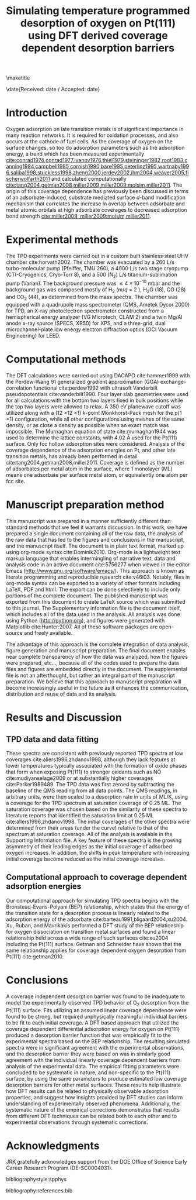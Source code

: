 #+LaTeX_CLASS: svjour3
#+OPTIONS: toc:nil author:nil
#+LaTeX_HEADER: \usepackage[utf8]{inputenc}
#+LaTeX_HEADER: \usepackage{fixltx2e}
#+LaTeX_HEADER: \usepackage{url}
#+LaTeX_HEADER: \usepackage{graphicx}
#+LaTeX_HEADER: \usepackage{color}
#+LaTeX_HEADER: \usepackage{amsmath}
#+LaTeX_HEADER: \usepackage{textcomp}
#+LaTeX_HEADER: \usepackage{marvosym}
#+LaTeX_HEADER: \usepackage{wasysym}
#+LaTeX_HEADER: \usepackage{latexsym}
#+LaTeX_HEADER: \usepackage{amssymb}
#+LaTeX_HEADER: \usepackage{listings}
#+LaTeX_HEADER: \usepackage{longtable}
#+LaTeX_HEADER: \usepackage[numbers,sort&compress]{natbib}
#+LaTeX_HEADER: \usepackage[linktocpage,
#+LaTeX_HEADER:   pdfstartview=FitH,
#+LaTeX_HEADER:   colorlinks,
#+LaTeX_HEADER:   linkcolor=blue,
#+LaTeX_HEADER:   anchorcolor=blue,
#+LaTeX_HEADER:   citecolor=blue,
#+LaTeX_HEADER:   filecolor=blue,
#+LaTeX_HEADER:   menucolor=blue,
#+LaTeX_HEADER:   urlcolor=blue]{hyperref}
#+LaTeX_HEADER: \journalname{Topics in Catalysis}

#+LaTeX_HEADER: \titlerunning{Coverage dependent TPD spectra}
#+LaTeX_HEADER: \author{Spencer D. Miller \and Vladimir V. Pushkarev \and Andrew J. Gellman \and John R. Kitchin}
#+LaTeX_HEADER: \institute{Spencer D. Miller \and Vladimir V. Pushkarev \and Andrew J. Gellman \and John R. Kitchin \at Department of Chemical Engineering, Carnegie Mellon University, Pittsburgh, PA, 15213, USA \\\email{jkitchin@andrew.cmu.edu}}

# org takes first text line as a title
#+TITLE: Simulating temperature programmed desorption of oxygen on Pt(111) using DFT derived coverage dependent desorption barriers

\maketitle


\date{Received: date / Accepted: date}

\begin{abstract}
Your abstract

\keywords{coverage dependence, temperature programmed desorption, density functional theory, late transition metals}
\end{abstract}

* Introduction
Oxygen adsorption on late transition metals is of significant importance in many reaction networks. It is required for oxidation processes, and also occurs at the cathode of fuel cells.   As the coverage of oxygen on the surface changes, so too do adsorption parameters such as the adsorption energy, a trend which has been measured experimentally [[cite:conrad1974,conrad1977,ivanov1976,thiel1979,steininger1982,root1983,canning1984,campbell1985,cornish1990,bare1995,peterlinz1995,wartnaby1996,saliba1998,stuckless1998,zheng2000,jerdev2002,ihm2004,weaver2005,fischerwolfarth2011]] and calculated computationally [[cite:tang2004,getman2008,miller2009,miller2009:molsim,miller2011]]. The origin of this coverage dependence has previously been discussed in terms of an adsorbate-induced, substrate mediated surface $d$-band modification mechanism that correlates the increase in overlap between  adsorbate and metal atomic orbitals at high adsorbate coverages to decreased adsorption bond strength [[cite:miller2009, miller2009:molsim,miller2011]].


* Experimental methods
The TPD experiments were carried out in a custom built stainless steel UHV chamber cite:horvath2002.  The chamber was evacuated by a 260 L/s turbo-molecular pump (Pfeiffer, TMU 260), a 4000 L/s two stage cryopump (CTI-Cryogenics, Cryo-Torr 8), and a 500 (N_2) L/s titanium-sublimation pump (Varian).  The background pressure was $\leq 4 \times 10^{-10}$ mbar and the background gas was composed mostly of H_2 ($m/q$ = 2 ), H_{2}O (18), CO (28) and CO_2 (44), as determined from the mass spectra.  The chamber was equipped with a quadrupole mass spectrometer (QMS, Ametek Dycor 2000) for TPD, an X-ray photoelectron spectrometer constructed from a hemispherical energy analyzer (VG Microtech, CLAM 2) and a twin Mg/Al anode x-ray source (SPECS, XR50) for XPS, and a three-grid, dual microchannel-plate low energy electron diffraction optics (OCI Vacuum Engineering) for LEED.


* Computational methods
The DFT calculations were carried out using DACAPO cite:hammer1999 with the Perdew-Wang 91 generalized gradient approximation (GGA) exchange-correlation functional cite:perdew1992 with ultrasoft Vanderbilt pseudopotentials cite:vanderbilt1990.  Four layer slab geometries were used for all calculations with the bottom two layers fixed in bulk positions while the top two layers were allowed to relax.  A 350 eV planewave cutoff was utilized along with a (12 \times 12 \times 1) $k$-point Monkhorst-Pack mesh for the p(1 \times 1) configuration, while all other configurations using meshes of the same density, or as close a density as possible when an exact match was impossible.  The Murnaghan equation of state cite:murnaghan1944  was used to determine the lattice constants, with 4.02 \AA used for the Pt(111) surface.  Only fcc hollow adsorption sites were considered.  Analysis of the coverage dependence of the adsorption energies on Pt, and other late transition metals, has already been performed in detail cite:tang2004,getman2008,miller2011. Coverage is defined as the number of adsorbates per metal atom in the surface, where 1 monolayer (ML) means one adsorbate per surface metal atom, or equivalently one atom per fcc site.



\begin{equation} 
\frac{d\theta}{dT} = -\frac{A_d}{\beta}\exp(-E_{des}/RT) \theta^2 \label{eq:balance}
\end{equation}

* Manuscript preparation method
This manuscript was prepared in a manner sufficiently different than standard methods that we feel it warrants discussion. In this work, we have prepared a single document containing all of the raw data, the analysis of the raw data that has led to the figures and conclusions in the manuscript, and the manuscript itself. The document is in plain text format, marked up using org-mode syntax cite:Dominik2010. Org-mode is a lightweight text markup language that enables intermingling of narrative text, data and analysis code in an active document cite:5756277 when viewed in the editor Emacs (http://www.gnu.org/software/emacs/). This approach is known as literate programming and reproducible research cite:v46i03. Notably, files in org-mode syntax can be exported to a variety of other formats including LaTeX, PDF and html. The export can be done selectively to include only portions of the complete document. The published manuscript was exported from this document to create LaTeX source which was submitted to this journal. The Supplementary information file is the document itself, which includes all of the data used in the analysis. All analysis was done using Python (http://python.org), and figures were generated with Matplotlib cite:Hunter:2007. All of these software packages are open-source and freely available.

The advantage of this approach is the complete integration of data analysis, figure generation and manuscript preparation. The final document enables near complete transparency of how the data was analyzed, how the figures were prepared, etc..., because all of the codes used to prepare the data files and figures are embedded directly in the document. The supplemental file is not an afterthought, but rather an integral part of the manuscript preparation. We believe that this approach to manuscript preparation will become increasingly useful in the future as it enhances the communication, distribution and reuse of data and its analysis.

* Results and Discussion
** TPD data and data fitting
 These spectra are consistent with previously reported TPD spectra at low coverages cite:allers1996,zhdanov1998, although they lack features at lower temperatures typically associated with the formation of oxide phases that form when exposing Pt(111) to stronger oxidants such as NO cite:mudiyanselage2009 or at substantially higher coverages cite:Parker1989489. The TPD data was first zeroed by subtracting the baseline of the QMS reading from all data points.  The QMS readings, in arbitrary units, were then scaled to a desorption rate in units of ML/K, using a coverage for the TPD spectrum at saturation coverage of 0.25 ML. The saturation coverage was chosen based on the similarity of these spectra to literature reports that identified the saturation limit at 0.25 ML cite:allers1996,zhdanov1998. The initial coverages of the other spectra were determined from their areas (under the curve) relative to that of the spectrum at saturation coverage. All of the analysis is available in the Supporting Information file.   A key feature of these spectra is the growing asymmetry of their leading edges as the initial coverage of adsorbed oxygen increases.  In addition, the shifts in peak temperature with increasing initial coverage become reduced as the initial coverage increases.

** Computational approach to coverage dependent adsorption energies
Our computational approach for simulating TPD spectra begins with the Bronstead-Evans-Polyani (BEP) relationship, which states that the energy of the transition state for a desorption process is linearly related to the adsorption energy of the adsorbate cite:barteau1991,bligaard2004,xu2004.   Xu, Ruban, and Mavrikakis performed a DFT study of the BEP relationship for oxygen dissociation on transition metal surfaces and found a linear relationship held across a wide range of such surfaces cite:xu2004 including the Pt(111) surface. Getman and Schneider have shown that the same relationship applies for coverage dependent oxygen desorption from Pt(111) cite:getman2010. 


* Conclusions
	A coverage independent desorption barrier was found to be inadequate to model the experimentally observed TPD behavior of O_2 desorption from the Pt(111) surface.  Fits utilizing an assumed linear coverage dependence were found to be strong, but required unphysically meaningful individual barriers to be fit to each initial coverage.  A DFT based approach that utilized the coverage dependent differential adsorption energy for oxygen on Pt(111) produced a desorption barrier function that was empirically fit to the experimental spectra based on the BEP relationship.  The resulting simulated spectra were in significant agreement with the experimental observations, and the desorption barrier they were based on was in similarly good agreement with the individual linearly coverage dependent barriers from analysis of the experimental data.  The empirical fitting parameters were concluded to be systematic in nature, and non-specific to the Pt(111) surface, by using the same parameters to produce estimated low coverage desorption barriers for other metal surfaces.  These results help illustrate how DFT results can be related to physically observable adsorption properties, and suggest how insights provided by DFT studies can inform understanding of experimentally observed phenomena.  Additionally, the systematic nature of the empirical corrections demonstrates that results from different DFT techniques can be related both to each other and to experimental observations through systematic corrections.

* Acknowledgments
JRK gratefully acknowledges support from the DOE Office of Science Early Career Research Program (DE-SC0004031).


bibliographystyle:spphys

bibliography:references.bib

